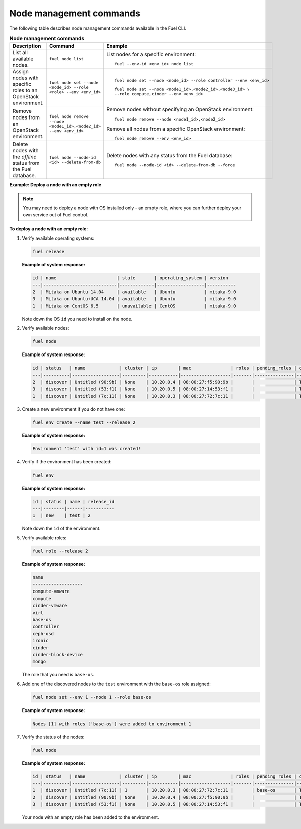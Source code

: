 .. _cli-nodes:

Node management commands
------------------------

The following table describes node management commands
available in the Fuel CLI.

.. list-table:: **Node management commands**
   :widths: 10 10 20
   :header-rows: 1

   * - Description
     - Command
     - Example
   * - List all available nodes.
     - ``fuel node list``
     - List nodes for a specific environment:

       ::

         fuel --env-id <env_id> node list
   * - Assign nodes with specific roles to an OpenStack environment.
     - ``fuel node set --node <node_id> --role <role> --env <env_id>``
     - ::

         fuel node set --node <node_id> --role controller --env <env_id>

       ::

         fuel node set --node <node1_id>,<node2_id>,<node3_id> \
         --role compute,cinder --env <env_id>
   * - Remove nodes from an OpenStack environment.
     - ``fuel node remove --node <node1_id>,<node2_id> --env <env_id>``
     - Remove nodes without specifying an OpenStack environment:

       ::

          fuel node remove --node <node1_id>,<node2_id>

       Remove all nodes from a specific OpenStack environment:

       ::

         fuel node remove --env <env_id>
   * - Delete nodes with the *offline* status from the Fuel database.
     - ``fuel node --node-id <id> --delete-from-db``
     - Delete nodes with any status from the Fuel database:

       ::

         fuel node --node-id <id> --delete-from-db --force


**Example: Deploy a node with an empty role**

.. note::
 
   You may need to deploy a node with OS installed only - an empty role,
   where you can further deploy your own service out of Fuel control.

**To deploy a node with an empty role:**

#. Verify available operating systems:

   .. code-block:: console

      fuel release

   **Example of system response:**

   .. code-block:: console

      id | name                       | state       | operating_system | version   
      ---|----------------------------|-------------|------------------|-----------
      2  | Mitaka on Ubuntu 14.04     | available   | Ubuntu           | mitaka-9.0
      3  | Mitaka on Ubuntu+UCA 14.04 | available   | Ubuntu           | mitaka-9.0
      1  | Mitaka on CentOS 6.5       | unavailable | CentOS           | mitaka-9.0


   Note down the OS ``id`` you need to install on the node.

#. Verify available nodes:

   .. code-block:: console

      fuel node

   **Example of system response:**

   .. code-block:: console

      id | status   | name             | cluster | ip        | mac               | roles | pending_roles | online | group_id
      ---|----------|------------------|---------|-----------|-------------------|-------|---------------|--------|---------
      2  | discover | Untitled (90:9b) | None    | 10.20.0.4 | 08:00:27:f5:90:9b |       |               | True   | None    
      3  | discover | Untitled (53:f1) | None    | 10.20.0.5 | 08:00:27:14:53:f1 |       |               | True   | None    
      1  | discover | Untitled (7c:11) | None    | 10.20.0.3 | 08:00:27:72:7c:11 |       |               | True   | None  


#. Create a new environment if you do not have one:

   .. code-block:: console

      fuel env create --name test --release 2

   **Example of system response:**

   .. code-block:: console

      Environment 'test' with id=1 was created!

#. Verify if the environment has been created:

   .. code-block:: console

      fuel env

   **Example of system response:**

   .. code-block:: console

      id | status | name | release_id
      ---|--------|------|-----------
      1  | new    | test | 2         

   Note down the ``id`` of the environment.


#. Verify available roles:

   .. code-block:: console

      fuel role --release 2

   **Example of system response:**

   .. code-block:: console

      name               
      -------------------
      compute-vmware     
      compute            
      cinder-vmware      
      virt               
      base-os            
      controller         
      ceph-osd           
      ironic             
      cinder             
      cinder-block-device
      mongo

   The role that you need is ``base-os``.

#. Add one of the discovered nodes to the ``test`` environment with the ``base-os`` role assigned:

   .. code-block:: console

      fuel node set --env 1 --node 1 --role base-os

   **Example of system response:**

   .. code-block:: console

      Nodes [1] with roles ['base-os'] were added to environment 1

#. Verify the status of the nodes:

   .. code-block:: console

      fuel node

   **Example of system response:**

   .. code-block:: console

      id | status   | name             | cluster | ip        | mac               | roles | pending_roles | online | group_id
      ---|----------|------------------|---------|-----------|-------------------|-------|---------------|--------|---------
      1  | discover | Untitled (7c:11) | 1       | 10.20.0.3 | 08:00:27:72:7c:11 |       | base-os       | True   | 1       
      2  | discover | Untitled (90:9b) | None    | 10.20.0.4 | 08:00:27:f5:90:9b |       |               | True   | None    
      3  | discover | Untitled (53:f1) | None    | 10.20.0.5 | 08:00:27:14:53:f1 |       |               | True   | None  


   Your node with an empty role has been added to the environment.
